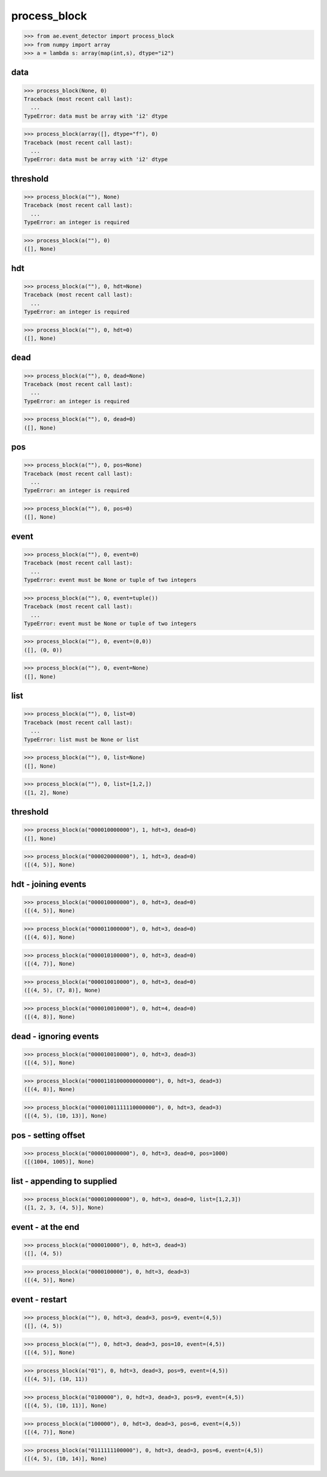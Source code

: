process_block
=============

>>> from ae.event_detector import process_block
>>> from numpy import array
>>> a = lambda s: array(map(int,s), dtype="i2")

data
****
>>> process_block(None, 0)
Traceback (most recent call last):
  ...
TypeError: data must be array with 'i2' dtype

>>> process_block(array([], dtype="f"), 0)
Traceback (most recent call last):
  ...
TypeError: data must be array with 'i2' dtype

threshold
*********
>>> process_block(a(""), None)
Traceback (most recent call last):
  ...
TypeError: an integer is required

>>> process_block(a(""), 0)
([], None)

hdt
***
>>> process_block(a(""), 0, hdt=None)
Traceback (most recent call last):
  ...
TypeError: an integer is required

>>> process_block(a(""), 0, hdt=0)
([], None)

dead
****
>>> process_block(a(""), 0, dead=None)
Traceback (most recent call last):
  ...
TypeError: an integer is required

>>> process_block(a(""), 0, dead=0)
([], None)

pos
***
>>> process_block(a(""), 0, pos=None)
Traceback (most recent call last):
  ...
TypeError: an integer is required

>>> process_block(a(""), 0, pos=0)
([], None)

event
*****
>>> process_block(a(""), 0, event=0)
Traceback (most recent call last):
  ...
TypeError: event must be None or tuple of two integers

>>> process_block(a(""), 0, event=tuple())
Traceback (most recent call last):
  ...
TypeError: event must be None or tuple of two integers

>>> process_block(a(""), 0, event=(0,0))
([], (0, 0))

>>> process_block(a(""), 0, event=None)
([], None)

list
****
>>> process_block(a(""), 0, list=0)
Traceback (most recent call last):
  ...
TypeError: list must be None or list

>>> process_block(a(""), 0, list=None)
([], None)

>>> process_block(a(""), 0, list=[1,2,])
([1, 2], None)

threshold
*********
>>> process_block(a("000010000000"), 1, hdt=3, dead=0)
([], None)

>>> process_block(a("000020000000"), 1, hdt=3, dead=0)
([(4, 5)], None)

hdt - joining events
********************
>>> process_block(a("000010000000"), 0, hdt=3, dead=0)
([(4, 5)], None)

>>> process_block(a("000011000000"), 0, hdt=3, dead=0)
([(4, 6)], None)

>>> process_block(a("000010100000"), 0, hdt=3, dead=0)
([(4, 7)], None)

>>> process_block(a("000010010000"), 0, hdt=3, dead=0)
([(4, 5), (7, 8)], None)

>>> process_block(a("000010010000"), 0, hdt=4, dead=0)
([(4, 8)], None)


dead - ignoring events
**********************
>>> process_block(a("000010010000"), 0, hdt=3, dead=3)
([(4, 5)], None)

>>> process_block(a("00001101000000000000"), 0, hdt=3, dead=3)
([(4, 8)], None)

>>> process_block(a("00001001111110000000"), 0, hdt=3, dead=3)
([(4, 5), (10, 13)], None)

pos - setting offset
********************
>>> process_block(a("000010000000"), 0, hdt=3, dead=0, pos=1000)
([(1004, 1005)], None)

list - appending to supplied
****************************
>>> process_block(a("000010000000"), 0, hdt=3, dead=0, list=[1,2,3])
([1, 2, 3, (4, 5)], None)


event - at the end
******************
>>> process_block(a("000010000"), 0, hdt=3, dead=3)
([], (4, 5))

>>> process_block(a("0000100000"), 0, hdt=3, dead=3)
([(4, 5)], None)

event - restart
***************
>>> process_block(a(""), 0, hdt=3, dead=3, pos=9, event=(4,5))
([], (4, 5))

>>> process_block(a(""), 0, hdt=3, dead=3, pos=10, event=(4,5))
([(4, 5)], None)

>>> process_block(a("01"), 0, hdt=3, dead=3, pos=9, event=(4,5))
([(4, 5)], (10, 11))

>>> process_block(a("0100000"), 0, hdt=3, dead=3, pos=9, event=(4,5))
([(4, 5), (10, 11)], None)


>>> process_block(a("100000"), 0, hdt=3, dead=3, pos=6, event=(4,5))
([(4, 7)], None)

>>> process_block(a("0111111100000"), 0, hdt=3, dead=3, pos=6, event=(4,5))
([(4, 5), (10, 14)], None)

